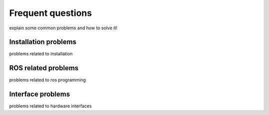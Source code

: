 Frequent questions
==================

explain some common problems and how to solve it!

Installation problems
^^^^^^^^^^^^^^^^^^^^^

problems related to installation

ROS related problems
^^^^^^^^^^^^^^^^^^^^

problems related to ros programming

Interface problems
^^^^^^^^^^^^^^^^^^

problems related to hardware interfaces

